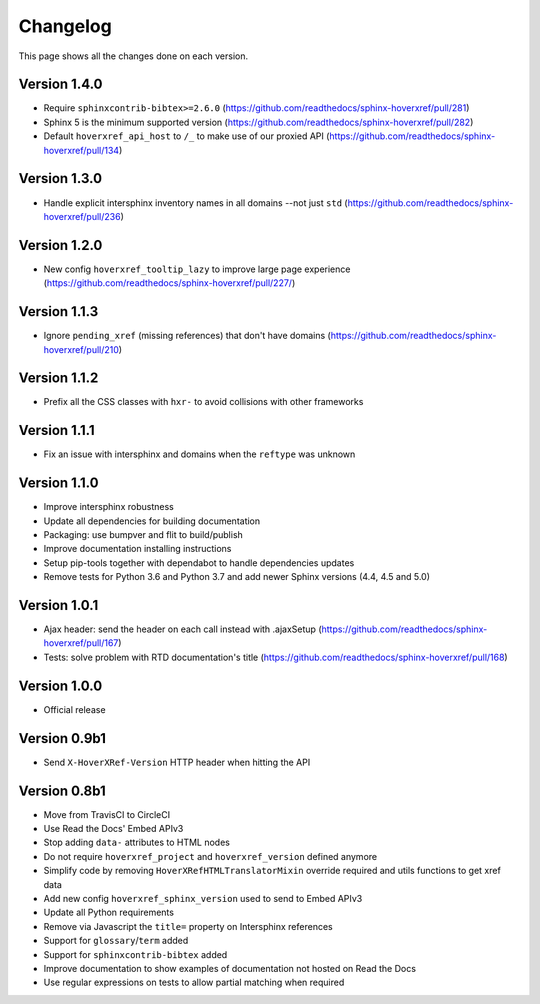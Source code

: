 Changelog
=========

This page shows all the changes done on each version.

Version 1.4.0
-------------

* Require ``sphinxcontrib-bibtex>=2.6.0`` (https://github.com/readthedocs/sphinx-hoverxref/pull/281) 
* Sphinx 5 is the minimum supported version (https://github.com/readthedocs/sphinx-hoverxref/pull/282)
* Default ``hoverxref_api_host`` to ``/_`` to make use of our proxied API (https://github.com/readthedocs/sphinx-hoverxref/pull/134)

Version 1.3.0
-------------

* Handle explicit intersphinx inventory names in all domains --not just ``std`` (https://github.com/readthedocs/sphinx-hoverxref/pull/236)

Version 1.2.0
-------------

* New config ``hoverxref_tooltip_lazy`` to improve large page experience (https://github.com/readthedocs/sphinx-hoverxref/pull/227/)

Version 1.1.3
-------------

* Ignore ``pending_xref`` (missing references) that don't have domains (https://github.com/readthedocs/sphinx-hoverxref/pull/210)

Version 1.1.2
-------------

* Prefix all the CSS classes with ``hxr-`` to avoid collisions with other frameworks

Version 1.1.1
-------------

* Fix an issue with intersphinx and domains when the ``reftype`` was unknown

Version 1.1.0
-------------

* Improve intersphinx robustness
* Update all dependencies for building documentation
* Packaging: use bumpver and flit to build/publish
* Improve documentation installing instructions
* Setup pip-tools together with dependabot to handle dependencies updates
* Remove tests for Python 3.6 and Python 3.7 and add newer Sphinx versions (4.4, 4.5 and 5.0)

Version 1.0.1
-------------

*  Ajax header: send the header on each call instead with .ajaxSetup (https://github.com/readthedocs/sphinx-hoverxref/pull/167)
*  Tests: solve problem with RTD documentation's title (https://github.com/readthedocs/sphinx-hoverxref/pull/168)

Version 1.0.0
-------------

* Official release

Version 0.9b1
-------------

* Send ``X-HoverXRef-Version`` HTTP header when hitting the API


Version 0.8b1
-------------

* Move from TravisCI to CircleCI
* Use Read the Docs' Embed APIv3
* Stop adding ``data-`` attributes to HTML nodes
* Do not require ``hoverxref_project`` and ``hoverxref_version`` defined anymore
* Simplify code by removing ``HoverXRefHTMLTranslatorMixin`` override required and utils functions to get xref data
* Add new config ``hoverxref_sphinx_version`` used to send to Embed APIv3
* Update all Python requirements
* Remove via Javascript the ``title=`` property on Intersphinx references
* Support for ``glossary``/``term`` added
* Support for ``sphinxcontrib-bibtex`` added
* Improve documentation to show examples of documentation not hosted on Read the Docs
* Use regular expressions on tests to allow partial matching when required

